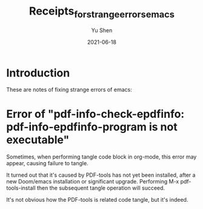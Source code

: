 #+title: Receipts_for_strange_errors_emacs
#+author: Yu Shen
#+date: 2021-06-18

* Introduction

These are notes of fixing strange errors of emacs:

* Error of "pdf-info-check-epdfinfo: pdf-info-epdfinfo-program is not executable"

Sometimes, when performing tangle code block in org-mode, this error may appear, causing
failure to tangle.

It turned out that it's caused by PDF-tools has not yet been installed, after a new Doom/emacs installation or significant upgrade.
Performing M-x pdf-tools-install then the subsequent tangle operation will succeed.

It's not obvious how the PDF-tools is related code tangle, but it's indeed.
